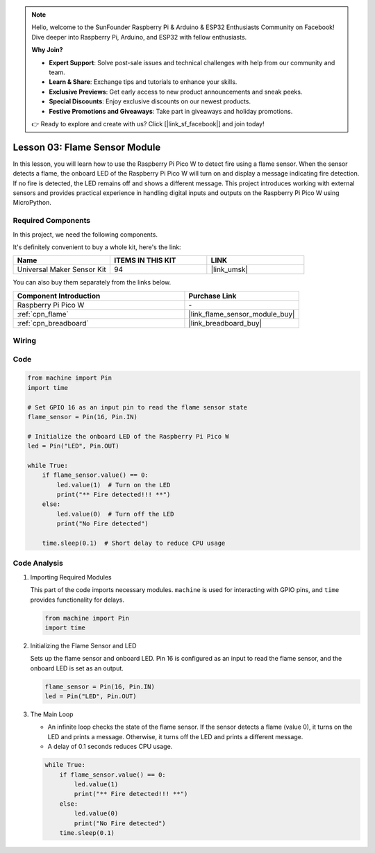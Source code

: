 .. note::

    Hello, welcome to the SunFounder Raspberry Pi & Arduino & ESP32 Enthusiasts Community on Facebook! Dive deeper into Raspberry Pi, Arduino, and ESP32 with fellow enthusiasts.

    **Why Join?**

    - **Expert Support**: Solve post-sale issues and technical challenges with help from our community and team.
    - **Learn & Share**: Exchange tips and tutorials to enhance your skills.
    - **Exclusive Previews**: Get early access to new product announcements and sneak peeks.
    - **Special Discounts**: Enjoy exclusive discounts on our newest products.
    - **Festive Promotions and Giveaways**: Take part in giveaways and holiday promotions.

    👉 Ready to explore and create with us? Click [|link_sf_facebook|] and join today!

.. _pico_lesson03_flame:

Lesson 03: Flame Sensor Module
==================================

In this lesson, you will learn how to use the Raspberry Pi Pico W to detect fire using a flame sensor. When the sensor detects a flame, the onboard LED of the Raspberry Pi Pico W will turn on and display a message indicating fire detection. If no fire is detected, the LED remains off and shows a different message. This project introduces working with external sensors and provides practical experience in handling digital inputs and outputs on the Raspberry Pi Pico W using MicroPython.

Required Components
--------------------------

In this project, we need the following components. 

It's definitely convenient to buy a whole kit, here's the link: 

.. list-table::
    :widths: 20 20 20
    :header-rows: 1

    *   - Name	
        - ITEMS IN THIS KIT
        - LINK
    *   - Universal Maker Sensor Kit
        - 94
        - |link_umsk|

You can also buy them separately from the links below.

.. list-table::
    :widths: 30 20
    :header-rows: 1

    *   - Component Introduction
        - Purchase Link

    *   - Raspberry Pi Pico W
        - \-
    *   - :ref:`cpn_flame`
        - |link_flame_sensor_module_buy|
    *   - :ref:`cpn_breadboard`
        - |link_breadboard_buy|


Wiring
---------------------------

.. image:: img/Lesson_03_flame_module_circuit_bb.png
    :width: 100%


Code
---------------------------

.. code-block:: python

   from machine import Pin
   import time
   
   # Set GPIO 16 as an input pin to read the flame sensor state
   flame_sensor = Pin(16, Pin.IN)
   
   # Initialize the onboard LED of the Raspberry Pi Pico W
   led = Pin("LED", Pin.OUT)
   
   while True:
       if flame_sensor.value() == 0:
           led.value(1)  # Turn on the LED
           print("** Fire detected!!! **")
       else:
           led.value(0)  # Turn off the LED
           print("No Fire detected")
   
       time.sleep(0.1)  # Short delay to reduce CPU usage


Code Analysis
---------------------------

#. Importing Required Modules

   This part of the code imports necessary modules. ``machine`` is used for interacting with GPIO pins, and ``time`` provides functionality for delays.
   
   .. code-block:: python

      from machine import Pin
      import time

#. Initializing the Flame Sensor and LED

   Sets up the flame sensor and onboard LED. Pin 16 is configured as an input to read the flame sensor, and the onboard LED is set as an output.
   
   .. code-block:: python

      flame_sensor = Pin(16, Pin.IN)
      led = Pin("LED", Pin.OUT)

#. The Main Loop

   - An infinite loop checks the state of the flame sensor. If the sensor detects a flame (value 0), it turns on the LED and prints a message. Otherwise, it turns off the LED and prints a different message.
   - A delay of 0.1 seconds reduces CPU usage.

   .. raw :: html
      
      <br/>
   
   .. code-block:: python

      while True:
          if flame_sensor.value() == 0:
              led.value(1)
              print("** Fire detected!!! **")
          else:
              led.value(0)
              print("No Fire detected")
          time.sleep(0.1)